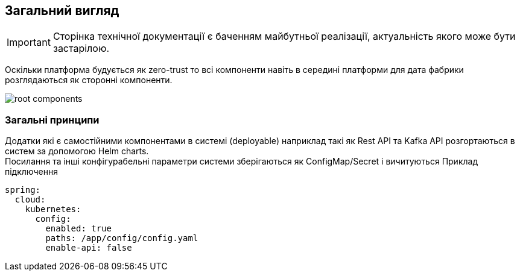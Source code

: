 == Загальний вигляд

[IMPORTANT]
--
Сторінка технічної документації є баченням майбутньої реалізації, актуальність якого може бути застарілою.
--

Оскільки платформа будується як zero-trust то всі компоненти навіть в середині платформи для дата фабрики розглядаються як сторонні компоненти.  

image::archive/root-components.svg[]

=== Загальні принципи 
//TODO: можливо перенести в крос катінг 

Додатки які є самостійними компонентами в системі (deployable) наприклад такі як Rest API та Kafka API розгортаються в систем за допомогою Helm charts. +
Посилання та інші конфігурабельні параметри системи зберігаються як ConfigMap/Secret і вичитуються 
Приклад підключення

[source, yaml]
----
spring:
  cloud:
    kubernetes:
      config:
        enabled: true
        paths: /app/config/config.yaml
        enable-api: false
----